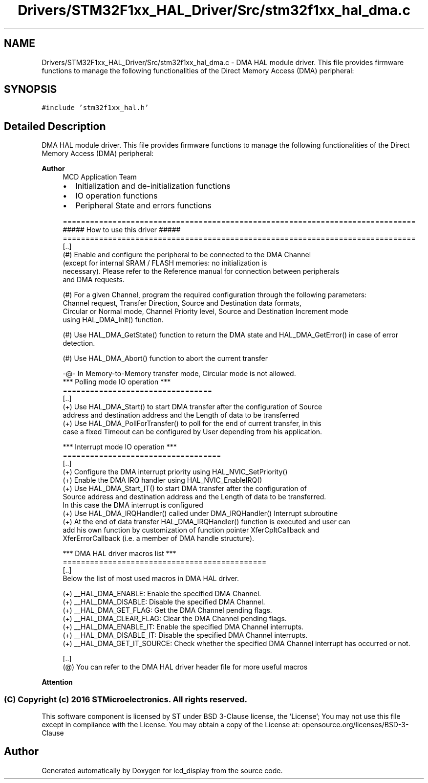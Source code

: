 .TH "Drivers/STM32F1xx_HAL_Driver/Src/stm32f1xx_hal_dma.c" 3 "Thu Oct 29 2020" "lcd_display" \" -*- nroff -*-
.ad l
.nh
.SH NAME
Drivers/STM32F1xx_HAL_Driver/Src/stm32f1xx_hal_dma.c \- DMA HAL module driver\&. This file provides firmware functions to manage the following functionalities of the Direct Memory Access (DMA) peripheral:  

.SH SYNOPSIS
.br
.PP
\fC#include 'stm32f1xx_hal\&.h'\fP
.br

.SH "Detailed Description"
.PP 
DMA HAL module driver\&. This file provides firmware functions to manage the following functionalities of the Direct Memory Access (DMA) peripheral: 


.PP
\fBAuthor\fP
.RS 4
MCD Application Team
.IP "\(bu" 2
Initialization and de-initialization functions
.IP "\(bu" 2
IO operation functions
.IP "\(bu" 2
Peripheral State and errors functions 
.PP
.nf
==============================================================================
                      ##### How to use this driver #####
==============================================================================
[..]
 (#) Enable and configure the peripheral to be connected to the DMA Channel
     (except for internal SRAM / FLASH memories: no initialization is 
     necessary). Please refer to the Reference manual for connection between peripherals
     and DMA requests.

 (#) For a given Channel, program the required configuration through the following parameters:
     Channel request, Transfer Direction, Source and Destination data formats,
     Circular or Normal mode, Channel Priority level, Source and Destination Increment mode
     using HAL_DMA_Init() function.

 (#) Use HAL_DMA_GetState() function to return the DMA state and HAL_DMA_GetError() in case of error 
     detection.
                  
 (#) Use HAL_DMA_Abort() function to abort the current transfer
                 
   -@-   In Memory-to-Memory transfer mode, Circular mode is not allowed.
   *** Polling mode IO operation ***
   =================================
  [..]
        (+) Use HAL_DMA_Start() to start DMA transfer after the configuration of Source
            address and destination address and the Length of data to be transferred
        (+) Use HAL_DMA_PollForTransfer() to poll for the end of current transfer, in this
            case a fixed Timeout can be configured by User depending from his application.

   *** Interrupt mode IO operation ***
   ===================================
  [..]
        (+) Configure the DMA interrupt priority using HAL_NVIC_SetPriority()
        (+) Enable the DMA IRQ handler using HAL_NVIC_EnableIRQ()
        (+) Use HAL_DMA_Start_IT() to start DMA transfer after the configuration of
            Source address and destination address and the Length of data to be transferred.
            In this case the DMA interrupt is configured
        (+) Use HAL_DMA_IRQHandler() called under DMA_IRQHandler() Interrupt subroutine
        (+) At the end of data transfer HAL_DMA_IRQHandler() function is executed and user can
            add his own function by customization of function pointer XferCpltCallback and
            XferErrorCallback (i.e. a member of DMA handle structure).

   *** DMA HAL driver macros list ***
   ============================================= 
    [..]
     Below the list of most used macros in DMA HAL driver.

     (+) __HAL_DMA_ENABLE: Enable the specified DMA Channel.
     (+) __HAL_DMA_DISABLE: Disable the specified DMA Channel.
     (+) __HAL_DMA_GET_FLAG: Get the DMA Channel pending flags.
     (+) __HAL_DMA_CLEAR_FLAG: Clear the DMA Channel pending flags.
     (+) __HAL_DMA_ENABLE_IT: Enable the specified DMA Channel interrupts.
     (+) __HAL_DMA_DISABLE_IT: Disable the specified DMA Channel interrupts.
     (+) __HAL_DMA_GET_IT_SOURCE: Check whether the specified DMA Channel interrupt has occurred or not. 

   [..] 
    (@) You can refer to the DMA HAL driver header file for more useful macros  
.fi
.PP

.PP
.RE
.PP
\fBAttention\fP
.RS 4
.RE
.PP
.SS "(C) Copyright (c) 2016 STMicroelectronics\&. All rights reserved\&."
.PP
This software component is licensed by ST under BSD 3-Clause license, the 'License'; You may not use this file except in compliance with the License\&. You may obtain a copy of the License at: opensource\&.org/licenses/BSD-3-Clause 
.SH "Author"
.PP 
Generated automatically by Doxygen for lcd_display from the source code\&.
